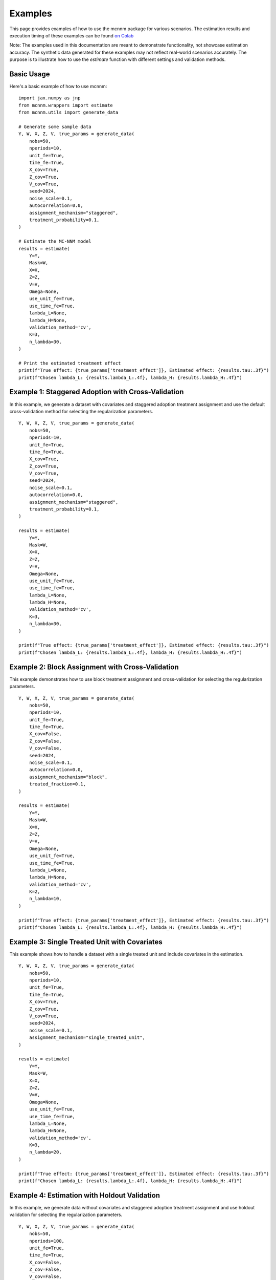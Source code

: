 Examples
========

This page provides examples of how to use the mcnnm package for various scenarios. The estimation results and execution timing of these examples can be found
`on Colab <https://colab.research.google.com/github/tobias-schnabel/mcnnm/blob/main/Example.ipynb>`_

Note: The examples used in this documentation are meant to demonstrate functionality, not showcase estimation accuracy. The synthetic data generated for these examples may not reflect real-world scenarios accurately. The purpose is to illustrate how to use the `estimate` function with different settings and validation methods.

Basic Usage
-----------

Here's a basic example of how to use mcnnm:

::

   import jax.numpy as jnp
   from mcnnm.wrappers import estimate
   from mcnnm.utils import generate_data

   # Generate some sample data
   Y, W, X, Z, V, true_params = generate_data(
       nobs=50,
       nperiods=10,
       unit_fe=True,
       time_fe=True,
       X_cov=True,
       Z_cov=True,
       V_cov=True,
       seed=2024,
       noise_scale=0.1,
       autocorrelation=0.0,
       assignment_mechanism="staggered",
       treatment_probability=0.1,
   )

   # Estimate the MC-NNM model
   results = estimate(
       Y=Y,
       Mask=W,
       X=X,
       Z=Z,
       V=V,
       Omega=None,
       use_unit_fe=True,
       use_time_fe=True,
       lambda_L=None,
       lambda_H=None,
       validation_method='cv',
       K=3,
       n_lambda=30,
   )

   # Print the estimated treatment effect
   print(f"True effect: {true_params['treatment_effect']}, Estimated effect: {results.tau:.3f}")
   print(f"Chosen lambda_L: {results.lambda_L:.4f}, lambda_H: {results.lambda_H:.4f}")

Example 1: Staggered Adoption with Cross-Validation
---------------------------------------------------

In this example, we generate a dataset with covariates and staggered adoption treatment assignment and use the default cross-validation method for selecting the regularization parameters.

::

   Y, W, X, Z, V, true_params = generate_data(
       nobs=50,
       nperiods=10,
       unit_fe=True,
       time_fe=True,
       X_cov=True,
       Z_cov=True,
       V_cov=True,
       seed=2024,
       noise_scale=0.1,
       autocorrelation=0.0,
       assignment_mechanism="staggered",
       treatment_probability=0.1,
   )

   results = estimate(
       Y=Y,
       Mask=W,
       X=X,
       Z=Z,
       V=V,
       Omega=None,
       use_unit_fe=True,
       use_time_fe=True,
       lambda_L=None,
       lambda_H=None,
       validation_method='cv',
       K=3,
       n_lambda=30,
   )

   print(f"True effect: {true_params['treatment_effect']}, Estimated effect: {results.tau:.3f}")
   print(f"Chosen lambda_L: {results.lambda_L:.4f}, lambda_H: {results.lambda_H:.4f}")

Example 2: Block Assignment with Cross-Validation
-------------------------------------------------

This example demonstrates how to use block treatment assignment and cross-validation for selecting the regularization parameters.

::

   Y, W, X, Z, V, true_params = generate_data(
       nobs=50,
       nperiods=10,
       unit_fe=True,
       time_fe=True,
       X_cov=False,
       Z_cov=False,
       V_cov=False,
       seed=2024,
       noise_scale=0.1,
       autocorrelation=0.0,
       assignment_mechanism="block",
       treated_fraction=0.1,
   )

   results = estimate(
       Y=Y,
       Mask=W,
       X=X,
       Z=Z,
       V=V,
       Omega=None,
       use_unit_fe=True,
       use_time_fe=True,
       lambda_L=None,
       lambda_H=None,
       validation_method='cv',
       K=2,
       n_lambda=10,
   )

   print(f"True effect: {true_params['treatment_effect']}, Estimated effect: {results.tau:.3f}")
   print(f"Chosen lambda_L: {results.lambda_L:.4f}, lambda_H: {results.lambda_H:.4f}")

Example 3: Single Treated Unit with Covariates
----------------------------------------------

This example shows how to handle a dataset with a single treated unit and include covariates in the estimation.

::

   Y, W, X, Z, V, true_params = generate_data(
       nobs=50,
       nperiods=10,
       unit_fe=True,
       time_fe=True,
       X_cov=True,
       Z_cov=True,
       V_cov=True,
       seed=2024,
       noise_scale=0.1,
       assignment_mechanism="single_treated_unit",
   )

   results = estimate(
       Y=Y,
       Mask=W,
       X=X,
       Z=Z,
       V=V,
       Omega=None,
       use_unit_fe=True,
       use_time_fe=True,
       lambda_L=None,
       lambda_H=None,
       validation_method='cv',
       K=3,
       n_lambda=20,
   )

   print(f"True effect: {true_params['treatment_effect']}, Estimated effect: {results.tau:.3f}")
   print(f"Chosen lambda_L: {results.lambda_L:.4f}, lambda_H: {results.lambda_H:.4f}")

Example 4: Estimation with Holdout Validation
---------------------------------------------

In this example, we generate data without covariates and staggered adoption treatment assignment and use holdout validation for selecting the regularization parameters.

::

   Y, W, X, Z, V, true_params = generate_data(
       nobs=50,
       nperiods=100,
       unit_fe=True,
       time_fe=True,
       X_cov=False,
       Z_cov=False,
       V_cov=False,
       seed=2024,
       noise_scale=0.1,
       assignment_mechanism="staggered",
       treatment_probability=0.1,
   )

   results = estimate(
       Y=Y,
       Mask=W,
       X=X,
       Z=Z,
       V=V,
       Omega=None,
       use_unit_fe=True,
       use_time_fe=True,
       lambda_L=None,
       lambda_H=None,
       validation_method='holdout',
       initial_window=50,
       max_window_size=80,
       step_size=10,
       horizon=5,
       K=5,
       n_lambda=30,
   )

   print(f"True effect: {true_params['treatment_effect']}, Estimated effect: {results.tau:.3f}")
   print(f"Chosen lambda_L: {results.lambda_L:.4f}, lambda_H: {results.lambda_H:.4f}")

Example 5: Estimation with Pre-specified Lambda Values
------------------------------------------------------

This example shows how to estimate the model using pre-specified lambda values.

::

   Y, W, X, Z, V, true_params = generate_data(
       nobs=50,
       nperiods=10,
       unit_fe=True,
       time_fe=True,
       X_cov=True,
       Z_cov=True,
       V_cov=True,
       seed=2024,
       noise_scale=0.1,
       autocorrelation=0.0,
       assignment_mechanism="staggered",
       treatment_probability=0.1,
   )

   results = estimate(
       Y=Y,
       Mask=W,
       X=X,
       Z=Z,
       V=V,
       Omega=None,
       use_unit_fe=True,
       use_time_fe=True,
       lambda_L=0.001,
       lambda_H=0.01,
   )

   print(f"True effect: {true_params['treatment_effect']}, Estimated effect: {results.tau:.2f}")

Example 6: Estimation with Autocorrelation
------------------------------------------

In this example, we generate data with autocorrelation and use a custom Omega matrix in estimation.

::

   Y, W, X, Z, V, true_params = generate_data(
       nobs=50,
       nperiods=10,
       unit_fe=True,
       time_fe=True,
       X_cov=True,
       Z_cov=True,
       V_cov=True,
       seed=2024,
       noise_scale=0.1,
       autocorrelation=0.5,
       assignment_mechanism="last_periods",
       last_treated_periods=5,
   )

   # Create custom Omega matrix with AR(1) structure
   rho = 0.5
   T = Y.shape[1]
   Omega = jnp.power(rho, jnp.abs(jnp.arange(T)[:, None] - jnp.arange(T)))

   results = estimate(
       Y=Y,
       Mask=W,
       X=X,
       Z=Z,
       V=V,
       Omega=Omega,
       use_unit_fe=True,
       use_time_fe=True,
       lambda_L=None,
       lambda_H=None,
       validation_method='holdout',
       initial_window=2,
       max_window_size=None,
       step_size=1,
       horizon=1,
       K=3,
       n_lambda=30,
   )

   print(f"True effect: {true_params['treatment_effect']}, Estimated effect: {results.tau:.12f}")
   print(f"Chosen lambda_L: {results.lambda_L:.4f}, lambda_H: {results.lambda_H:.4f}")

Matrix Completion
-----------------

If you're interested in just completing the matrix without estimating the treatment effect, you can use the `complete_matrix` function:

::

   from mcnnm.wrappers import complete_matrix

   Y, W, X, Z, V, true_params = generate_data(
       nobs=50,
       nperiods=10,
       unit_fe=True,
       time_fe=True,
       X_cov=False,
       Z_cov=False,
       V_cov=False,
       seed=2024,
       noise_scale=0.1,
       autocorrelation=0.0,
       assignment_mechanism="block",
       treated_fraction=0.1,
   )

   Y_completed, opt_lambda_L, opt_lambda_H = complete_matrix(
       Y=Y,
       Mask=W,
       X=X,
       Z=Z,
       V=V,
       Omega=None,
       use_unit_fe=True,
       use_time_fe=True,
       lambda_L=None,
       lambda_H=None,
       validation_method='cv',
       K=2,
       n_lambda=10,
   )

   print(f"Chosen lambda_L: {opt_lambda_L:.4f}, lambda_H: {opt_lambda_H:.4f}")
   print(f"Mean absolute error of imputation: {jnp.mean(jnp.abs(Y - Y_completed)):.4f}")
   print(f"Mean squared error of imputation: {jnp.mean(jnp.square(Y - Y_completed)):.4f}")
   print(f"Mean of Y: {jnp.mean(Y):.4f}, Mean of Y_completed: {jnp.mean(Y_completed):.4f}")

Covariates
----------

The `generate_data` function allows you to include three types of covariates in the generated dataset:

1. **Unit-specific covariates (X):** These are characteristics or features that vary across units but remain constant over time.
2. **Time-specific covariates (Z):** These are factors that change over time but are the same for all units at each time point.
3. **Unit-time specific covariates (V):** These are covariates that vary both across units and over time.

In the `generate_data` function, you can control the inclusion of these covariates using the boolean flags X_cov, Z_cov, and V_cov. Setting these flags to True incorporates the respective type of covariates into the generated dataset, while setting them to False excludes them.

These examples demonstrate various use cases of the mcnnm package. You can adjust the parameters and data generation process to fit your specific needs.
